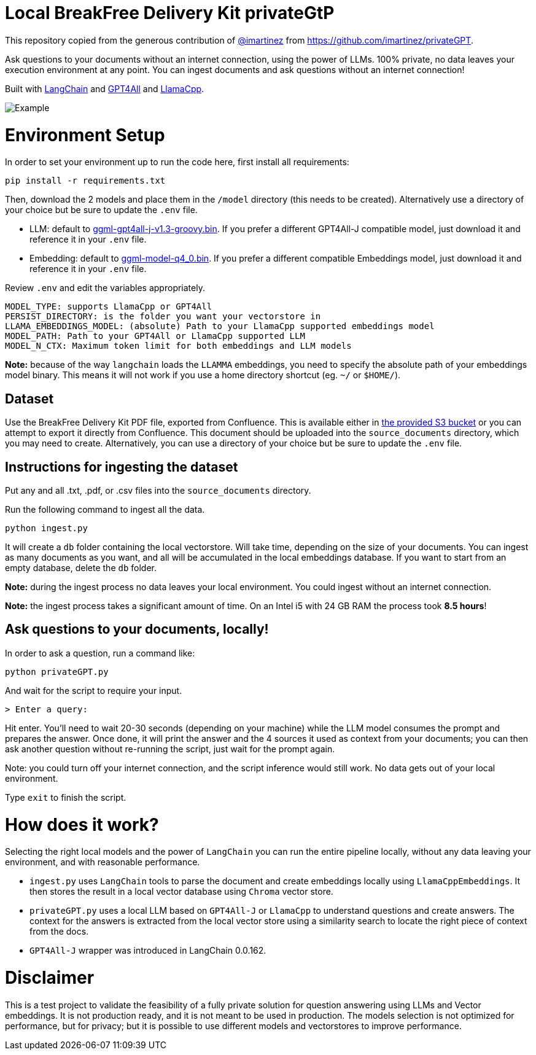 = Local BreakFree Delivery Kit privateGtP

This repository copied from the generous contribution of https://github.com/imartinez[@imartinez] from https://github.com/imartinez/privateGPT.

Ask questions to your documents without an internet connection, using the power of LLMs. 100% private, no data leaves your execution environment at any point. You can ingest documents and ask questions without an internet connection!

Built with https://github.com/hwchase17/langchain[LangChain] and https://github.com/nomic-ai/gpt4all[GPT4All] and https://github.com/ggerganov/llama.cpp[LlamaCpp].

image::https://user-images.githubusercontent.com/721666/236942256-985801c9-25b9-48ef-80be-3acbb4575164.png[Example]

# Environment Setup

In order to set your environment up to run the code here, first install all requirements:

[source,bash]
```
pip install -r requirements.txt
```

Then, download the 2 models and place them in the `/model` directory (this needs to be created). Alternatively use a directory of your choice but be sure to update the `.env` file.

* LLM: default to https://gpt4all.io/models/ggml-gpt4all-j-v1.3-groovy.bin[ggml-gpt4all-j-v1.3-groovy.bin]. If you prefer a different GPT4All-J compatible model, just download it and reference it in your `.env` file.
* Embedding: default to https://huggingface.co/Pi3141/alpaca-native-7B-ggml/blob/main/ggml-model-q4_0.bin[ggml-model-q4_0.bin]. If you prefer a different compatible Embeddings model, just download it and reference it in your `.env` file.

Review `.env` and edit the variables appropriately.

[source,bash]
```
MODEL_TYPE: supports LlamaCpp or GPT4All
PERSIST_DIRECTORY: is the folder you want your vectorstore in
LLAMA_EMBEDDINGS_MODEL: (absolute) Path to your LlamaCpp supported embeddings model
MODEL_PATH: Path to your GPT4All or LlamaCpp supported LLM
MODEL_N_CTX: Maximum token limit for both embeddings and LLM models
```

*Note:* because of the way `langchain` loads the `LLAMMA` embeddings, you need to specify the absolute path of your embeddings model binary. This means it will not work if you use a home directory shortcut (eg. `~/` or `$HOME/`).

== Dataset

Use the BreakFree Delivery Kit PDF file, exported from Confluence. This is available either in https://s3.console.aws.amazon.com/s3/buckets/aws-dk-sourceoftruth-useast1-s3?region=us-east-1&tab=objects[the provided S3 bucket] or you can attempt to export it directly from Confluence. This document should be uploaded into the `source_documents` directory, which you may need to create. Alternatively, you can use a directory of your choice but be sure to update the `.env` file.

== Instructions for ingesting the dataset

Put any and all .txt, .pdf, or .csv files into the `source_documents` directory.

Run the following command to ingest all the data.

    python ingest.py

It will create a `db` folder containing the local vectorstore. Will take time, depending on the size of your documents.
You can ingest as many documents as you want, and all will be accumulated in the local embeddings database. 
If you want to start from an empty database, delete the `db` folder.

*Note:* during the ingest process no data leaves your local environment. You could ingest without an internet connection.

*Note:* the ingest process takes a significant amount of time. On an Intel i5 with 24 GB RAM the process took *8.5 hours*!

== Ask questions to your documents, locally!

In order to ask a question, run a command like:

    python privateGPT.py

And wait for the script to require your input. 

    > Enter a query:

Hit enter. You'll need to wait 20-30 seconds (depending on your machine) while the LLM model consumes the prompt and prepares the answer. Once done, it will print the answer and the 4 sources it used as context from your documents; you can then ask another question without re-running the script, just wait for the prompt again. 

Note: you could turn off your internet connection, and the script inference would still work. No data gets out of your local environment.

Type `exit` to finish the script.

= How does it work?

Selecting the right local models and the power of `LangChain` you can run the entire pipeline locally, without any data leaving your environment, and with reasonable performance.

* `ingest.py` uses `LangChain` tools to parse the document and create embeddings locally using `LlamaCppEmbeddings`. It then stores the result in a local vector database using `Chroma` vector store. 
* `privateGPT.py` uses a local LLM based on `GPT4All-J` or `LlamaCpp` to understand questions and create answers. The context for the answers is extracted from the local vector store using a similarity search to locate the right piece of context from the docs.
* `GPT4All-J` wrapper was introduced in LangChain 0.0.162.

= Disclaimer
This is a test project to validate the feasibility of a fully private solution for question answering using LLMs and Vector embeddings. It is not production ready, and it is not meant to be used in production. The models selection is not optimized for performance, but for privacy; but it is possible to use different models and vectorstores to improve performance.

